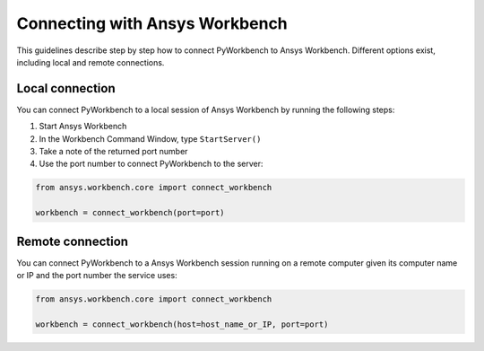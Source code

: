 Connecting with Ansys Workbench
###############################

This guidelines describe step by step how to connect PyWorkbench to Ansys
Workbench. Different options exist, including local and remote connections.

Local connection
================

You can connect PyWorkbench to a local session of Ansys Workbench by running
the following steps:

1. Start Ansys Workbench
2. In the Workbench Command Window, type ``StartServer()``
3. Take a note of the returned port number
4. Use the port number to connect PyWorkbench to the server:

.. code-block:: python

    from ansys.workbench.core import connect_workbench

    workbench = connect_workbench(port=port)

Remote connection
=================
You can connect PyWorkbench to a Ansys Workbench session running on a remote
computer given its computer name or IP and the port number the service uses:

.. code-block:: python

    from ansys.workbench.core import connect_workbench

    workbench = connect_workbench(host=host_name_or_IP, port=port)
